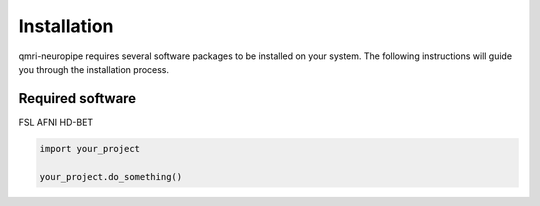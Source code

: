 
--------------
Installation
--------------

qmri-neuropipe requires several software packages to be installed on your system. The following instructions will guide you through the installation process.

======
Required software
======
FSL
AFNI
HD-BET


.. code-block:: python

   import your_project

   your_project.do_something()